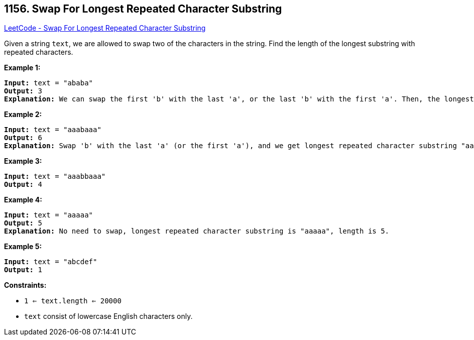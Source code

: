 == 1156. Swap For Longest Repeated Character Substring

https://leetcode.com/problems/swap-for-longest-repeated-character-substring/[LeetCode - Swap For Longest Repeated Character Substring]

Given a string `text`, we are allowed to swap two of the characters in the string. Find the length of the longest substring with repeated characters.

 
*Example 1:*

[subs="verbatim,quotes,macros"]
----
*Input:* text = "ababa"
*Output:* 3
*Explanation:* We can swap the first 'b' with the last 'a', or the last 'b' with the first 'a'. Then, the longest repeated character substring is "aaa", which its length is 3.
----

*Example 2:*

[subs="verbatim,quotes,macros"]
----
*Input:* text = "aaabaaa"
*Output:* 6
*Explanation:* Swap 'b' with the last 'a' (or the first 'a'), and we get longest repeated character substring "aaaaaa", which its length is 6.
----

*Example 3:*

[subs="verbatim,quotes,macros"]
----
*Input:* text = "aaabbaaa"
*Output:* 4
----

*Example 4:*

[subs="verbatim,quotes,macros"]
----
*Input:* text = "aaaaa"
*Output:* 5
*Explanation:* No need to swap, longest repeated character substring is "aaaaa", length is 5.
----

*Example 5:*

[subs="verbatim,quotes,macros"]
----
*Input:* text = "abcdef"
*Output:* 1
----

 
*Constraints:*


* `1 <= text.length <= 20000`
* `text` consist of lowercase English characters only.

